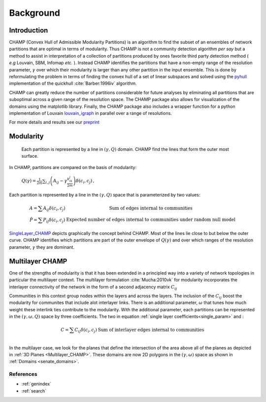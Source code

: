 .. CHAMP documentation master file, created by
   sphinx-quickstart on Tue Jul 11 15:50:43 2017.
   You can adapt this file completely to your liking, but it should at least
   contain the root `toctree` directive.

Background
************


=================================
Introduction
=================================

CHAMP (Convex Hull of Admissible Modularity Partitions) is an algorithm to \
find the subset of an ensembles of network partitions that are optimal in terms of modularity.  Thus CHAMP is not \
a community detection algorithm *per* *say* but a method to assist in interpretation of a collection of partitions \
produced by ones favorite third party detection method ( *e.g* Louvain, SBM, Infomap *etc.* ).  Instead CHAMP \
identifies the partitions that have a non-empty range of the resolution parameter, :math:`\gamma` over which their modularity \
is larger than any other partition in the input ensemble.  This is done by reformulating the problem in terms of finding \
the convex hull of a set of linear subspaces and solved using the `pyhull <http://pythonhosted.org/pyhull/>`_ implementation \
of the quickhull :cite:`Barber:1996iv` algorithm.

CHAMP can greatly reduce the number of partitions considerable for future analyses by eliminating all partitions that are \
suboptimal across a given range of the resolution space.  The CHAMP package also allows for visualization of the domains \
using the matplotlib library.  Finally, the CHAMP package also includes a wrapper function for a python implementation \
of Louvain `louvain_igraph <https://github.com/vtraag/louvain-igraph>`_ in parallel over a range of resolutions.

For more details and results see our `preprint <https://arxiv.org/abs/1706.03675>`_


==================
Modularity
==================


    Each partition is represented by a line in :math:`(\gamma,Q)` domain.  CHAMP find the \
    lines that form the outer most surface.

In CHAMP, partitions are compared on the basis of modularity:

    :math:`Q(\gamma)=\frac{1}{2m}\sum_{i,j}{\left( A_{ij}-\gamma \frac{k_ik_j}{2m}\right)\delta(c_i,c_j)}\,,`

Each partition is represented by a line in the :math:`(\gamma,Q)` space that is parameterized by two values:

.. _`single_param`:
.. math::

    \begin{array}
    \hat{A}=\sum{A_{ij}\delta(c_i,c_j)} &\textit{Sum of edges internal to communities}\\
    \hat{P}=\sum{P_{ij}\delta(c_i,c_j)} &\textit{Expected number of edges internal to communities under random null model}
    \end{array}

.. _`SingleLayer_CHAMP`:
.. figure:: images/mod_map_AF.png
    :figwidth: 50%
    :align: center

`SingleLayer_CHAMP`_ depicts graphically the concept behind CHAMP.  Most of the lines lie close to but \
below the outer curve.  CHAMP identifies which partitions are part of the outer envelope of :math:`Q(\gamma)` \
and over which ranges of the resolution parameter, :math:`\gamma` they are dominant.

==================
Multilayer CHAMP
==================

One of the strengths of modularity is that it has been extended in a principled way into a variety of network topologies \
in particular the multilayer context.  The multilayer formulation :cite:`Mucha:2010vk` for modularity incorporates the interlayer \
connectivity of the network in the form of a second adjacency matrix :math:`C_{ij}`

.. math::
    :nowrap:

    \begin{equation}
    Q(\gamma)=\frac{1}{2m}\sum_{i,j}{\left( A_{ij}-\gamma \frac{k_ik_j}{2m} \
    +\omega C_{ij}\right)\delta(c_i,c_j)}
    \end{equation}

Communities in this context group nodes within the layers and across the layers.  The inclusion of the :math:`C_ij` \
boost the modularity for communites that include alot interlayer links.  There is an additional parameter, \
:math:`\omega` that tunes how much weight these interlink ties contribute to the modularity.  With the additional \
parameter, each partitions can be represented in the :math:`(\gamma,\omega,Q)` space by three coefficients. \
The two in equation :ref:`single layer coefficients<single_param>` and \:

.. math::

    \begin{array}
    \hat{C}=\sum{C_{ij}\delta(c_i,c_j)} &\textit{Sum of interlayer edges internal to communities}\\
    \end{array}


.. _`Multilayer_CHAMP`:
.. image::  images/3dplanes_example.jpg
   :width: 30%
.. _`senate_domains`:
.. image::  images/dom_weighted_nmi_senate.png
   :width: 60%

In the multilayer case, we look for the planes that define the intersection of the area above all of the planes \
as depicted in :ref:`3D Planes <Multilayer_CHAMP>`.  These domains are now 2D polygons in the :math:`(\gamma,\omega)` \
space as shown in :ref:`Domains <senate_domains>`.

References
___________

.. bibliography:: biblio.bib
    :style: plain
    :filter: docname in docnames



* :ref:`genindex`
* :ref:`search`

